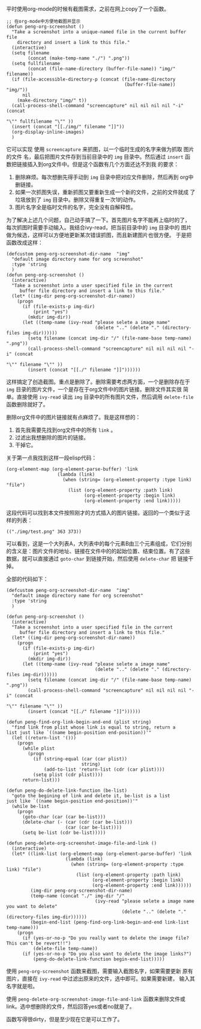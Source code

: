 平时使用org-mode的时候有截图需求，之前在网上copy了一个函数。
#+BEGIN_SRC elisp
  ;; 在org-mode中方便地截图并显示
  (defun peng-org-screenshot ()
    "Take a screenshot into a unique-named file in the current buffer file
      directory and insert a link to this file."
    (interactive)
    (setq filename
          (concat (make-temp-name "./") ".png"))
    (setq fullfilename
          (concat (file-name-directory (buffer-file-name)) "img/" filename))
    (if (file-accessible-directory-p (concat (file-name-directory
                                              (buffer-file-name)) "img/"))
        nil
      (make-directory "img/" t))
    (call-process-shell-command "screencapture" nil nil nil nil "-i" (concat
                                                                      "\"" fullfilename "\"" ))
    (insert (concat "[[./img/" filename "]]"))
    (org-display-inline-images)
    )
#+END_SRC

它可以实现 使用 =screencapture= 来抓图，以一个临时生成的名字来做为抓取
图片的文件 名，最后把图片文件存到当前目录中的 =img= 目录中。然后通过
=insert= 函 数把链接插入到org文件中。但是这个函数有几个方面还达不到我
的要求：

1. 删除麻烦。每次想删先得手动到 =img= 目录中把对应文件删除，然后再到
   org中删链接。
2. 如果一次抓图失误，重新抓图又要重新生成一个新的文件，之前的文件就成
   了垃圾放到了 =img= 目录中。删除又得重复一次1的动作。
3. 图片名字全是临时文件的名字，完全没有自解释性。

为了解决上述几个问题，自己动手搞了一下。首先图片名字不能再上临时的了，
每次抓图时需要手动输入。我结合ivy-read，把当前目录中的 =img= 目录中的
图片做为候选，这样可以方便地更新某次错误抓图，而且新建图片也很方便。
于是把函数改成这样：
#+BEGIN_SRC elisp
  (defcustom peng-org-screenshot-dir-name  "img"
    "default image directory name for org screenshot"
    :type 'string
    )
  (defun peng-org-screenshot ()
    (interactive)
    "Take a screenshot into a user specified file in the current
       buffer file directory and insert a link to this file."
    (let* ((img-dir peng-org-screenshot-dir-name))
      (progn
        (if (file-exists-p img-dir)
            (print "yes")
          (mkdir img-dir))
        (let ((temp-name (ivy-read "please selete a image name"
                                   (delete ".." (delete "." (directory-files img-dir))))))
          (setq filename (concat img-dir "/" (file-name-base temp-name) ".png"))
          (call-process-shell-command "screencapture" nil nil nil nil "-i" (concat
                                                                            "\"" filename "\"" ))
          (insert (concat "[[./" filename "]]"))))))
#+END_SRC

这样搞定了创造截图。重点是删除了。删除需要考虑两方面，一个是删除存在于
=img= 目录的图片文件，一个是存在于org文件中的图片链接。删除文件其实很
简单。直接使用 =ivy-read= 读出 =img= 目录中的所有图片文件，然后调用
=delete-file= 函数删除就好了。

删除org文件中的图片链接就有点麻烦了。我是这样想的：

1. 首先我需要先找到org文件中的所有 =link= 。
2. 过滤出我想删除的图片的链接。
3. 干掉它。

关于第一点我找到这样一段elisp代码：
#+BEGIN_SRC elisp
  (org-element-map (org-element-parse-buffer) 'link
                     (lambda (link)
                       (when (string= (org-element-property :type link) "file")
                         (list (org-element-property :path link)
                               (org-element-property :begin link)
                               (org-element-property :end link)))))
#+END_SRC
这段代码可以找到本文件按照刚才的方式插入的图片链接。返回的一个类似于这
样的列表：
#+BEGIN_EXAMPLE
  (("./img/test.png" 363 373))
#+END_EXAMPLE
可以看到，这是一个大列表A，大列表中的每个元素B由三个元素组成，它们分别
的含义是：图片文件的地址、链接在文件中的的起始位置、结束位置。有了这些
数据，就可以直接通过 =goto-char= 到链接开始，然后使用 =delete-char= 把
链接干掉。

全部的代码如下：
#+BEGIN_SRC elisp
  (defcustom peng-org-screenshot-dir-name  "img"
    "default image directory name for org screenshot"
    :type 'string
    )

  (defun peng-org-screenshot ()
    (interactive)
    "Take a screenshot into a user specified file in the current
       buffer file directory and insert a link to this file."
    (let* ((img-dir peng-org-screenshot-dir-name))
      (progn
        (if (file-exists-p img-dir)
            (print "yes")
          (mkdir img-dir))
        (let ((temp-name (ivy-read "please selete a image name"
                                   (delete ".." (delete "." (directory-files img-dir))))))
          (setq filename (concat img-dir "/" (file-name-base temp-name) ".png"))
          (call-process-shell-command "screencapture" nil nil nil nil "-i" (concat
                                                                            "\"" filename "\"" ))
          (insert (concat "[[./" filename "]]"))))))

  (defun peng-find-org-link-begin-and-end (plist string)
    "find link from plist whose link is equal to string, return a
  list just like `((name begin-position end-position))'"
    (let ((return-list '()))
      (progn
        (while plist
          (progn
            (if (string-equal (car (car plist))
                              string)
                (add-to-list 'return-list (cdr (car plist))))
            (setq plist (cdr plist))))
        return-list)))

  (defun peng-do-delete-link-function (be-list)
    "goto the begining of link and delete it, be-list is a list
  just like `((name begin-position end-position))'"
    (while be-list
      (progn
        (goto-char (car (car be-list)))
        (delete-char (- (car (cdr (car be-list)))
                        (car (car be-list))))
        (setq be-list (cdr be-list)))))

  (defun peng-delete-org-screenshot-image-file-and-link ()
    (interactive)
    (let* ((link-list (org-element-map (org-element-parse-buffer) 'link
                        (lambda (link)
                          (when (string= (org-element-property :type link) "file")
                            (list (org-element-property :path link)
                                  (org-element-property :begin link)
                                  (org-element-property :end link))))))
           (img-dir peng-org-screenshot-dir-name)
           (temp-name (concat "./" img-dir "/"
                                   (ivy-read "please selete a image name you want to delete"
                                             (delete ".." (delete "." (directory-files img-dir))))))
           (begin-end-list (peng-find-org-link-begin-and-end link-list temp-name)))
      (progn
        (if (yes-or-no-p "Do you really want to delete the image file? This can't be revert!!")
            (delete-file temp-name))
        (if (yes-or-no-p "Do you also want to delete the image links?")
            (peng-do-delete-link-function begin-end-list)))))
#+END_SRC

使用 =peng-org-screenshot= 函数来截图，需要输入截图名字，如果需要更新
原有图片，直接在 =ivy-read= 中过滤出原来的文件，选中即可。如果需要新建，
输入其名字就是啦。

使用 =peng-delete-org-screenshot-image-file-and-link= 函数来删除文件或
link。选中想删除的文件，然后回答yes或者no就是了。

函数写得很dirty，但是至少现在它是可以工作了。
